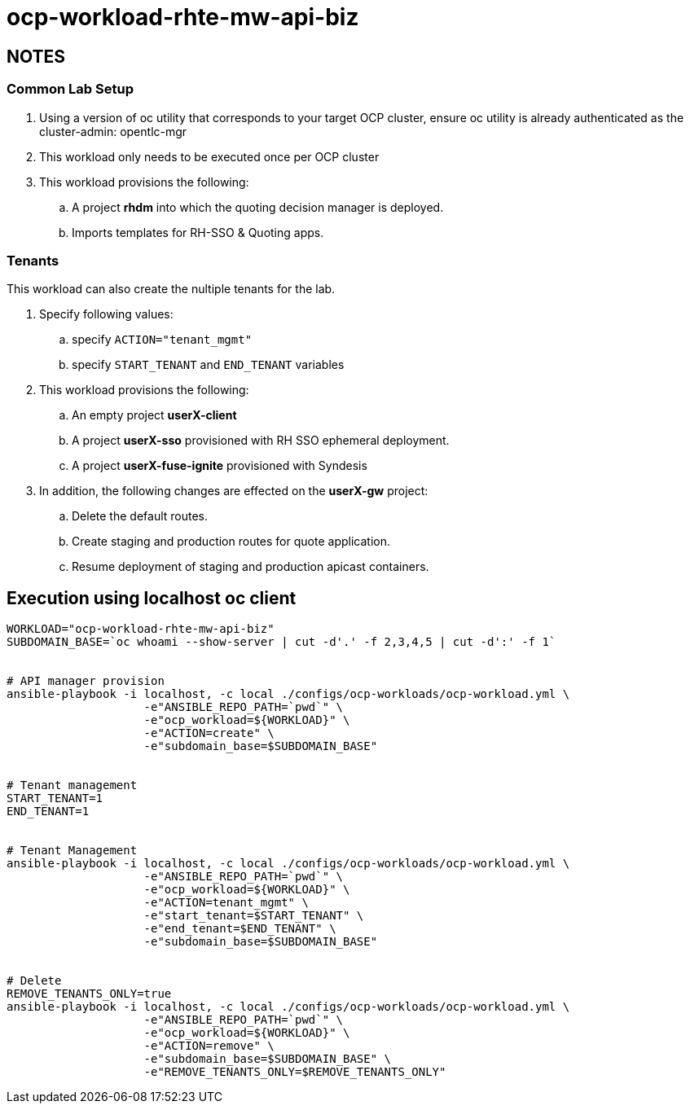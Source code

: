 = ocp-workload-rhte-mw-api-biz

== NOTES

=== Common Lab Setup
. Using a version of oc utility that corresponds to your target OCP cluster, ensure oc utility is already authenticated as the cluster-admin:   opentlc-mgr
. This workload only needs to be executed once per OCP cluster
. This workload provisions the following:
.. A project *rhdm* into which the quoting decision manager is deployed.
.. Imports templates for RH-SSO & Quoting apps.

=== Tenants

This workload can also create the nultiple tenants for the lab.

. Specify following values:
.. specify `ACTION="tenant_mgmt"`
..  specify `START_TENANT` and `END_TENANT` variables

. This workload provisions the following:
.. An empty project *userX-client*
.. A project *userX-sso* provisioned with RH SSO ephemeral deployment.
.. A project *userX-fuse-ignite* provisioned with Syndesis

. In addition, the following changes are effected on the *userX-gw* project:
.. Delete the default routes.
.. Create staging and production routes for quote application.
.. Resume deployment of staging and production apicast containers.



== Execution using localhost oc client

-----


WORKLOAD="ocp-workload-rhte-mw-api-biz"
SUBDOMAIN_BASE=`oc whoami --show-server | cut -d'.' -f 2,3,4,5 | cut -d':' -f 1`


# API manager provision
ansible-playbook -i localhost, -c local ./configs/ocp-workloads/ocp-workload.yml \
                    -e"ANSIBLE_REPO_PATH=`pwd`" \
                    -e"ocp_workload=${WORKLOAD}" \
                    -e"ACTION=create" \
                    -e"subdomain_base=$SUBDOMAIN_BASE"


# Tenant management
START_TENANT=1
END_TENANT=1


# Tenant Management
ansible-playbook -i localhost, -c local ./configs/ocp-workloads/ocp-workload.yml \
                    -e"ANSIBLE_REPO_PATH=`pwd`" \
                    -e"ocp_workload=${WORKLOAD}" \
                    -e"ACTION=tenant_mgmt" \
                    -e"start_tenant=$START_TENANT" \
                    -e"end_tenant=$END_TENANT" \
                    -e"subdomain_base=$SUBDOMAIN_BASE"


# Delete
REMOVE_TENANTS_ONLY=true
ansible-playbook -i localhost, -c local ./configs/ocp-workloads/ocp-workload.yml \
                    -e"ANSIBLE_REPO_PATH=`pwd`" \
                    -e"ocp_workload=${WORKLOAD}" \
                    -e"ACTION=remove" \
                    -e"subdomain_base=$SUBDOMAIN_BASE" \
                    -e"REMOVE_TENANTS_ONLY=$REMOVE_TENANTS_ONLY"
-----


